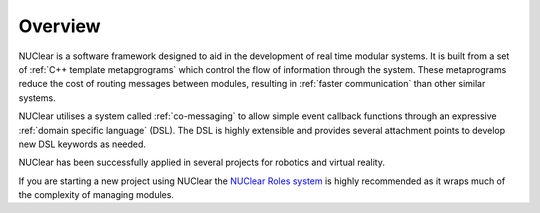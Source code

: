 ========
Overview
========

NUClear is a software framework designed to aid in the development of real time modular systems. It is built from a set of :ref:`C++ template metapgrograms` which control the flow of information through the system. These metaprograms reduce the cost of routing messages between modules, resulting in :ref:`faster communication` than other similar systems.

NUClear utilises a system called :ref:`co-messaging` to allow simple event callback functions through an expressive :ref:`domain specific language` (DSL).  The DSL is highly extensible and provides several attachment points to develop new DSL keywords as needed.

NUClear has been successfully applied in several projects for robotics and virtual reality.

If you are starting a new project using NUClear the `NUClear Roles system <https://github.com/Fastcode/NUClearRoles>`_ is highly recommended as it wraps much of the complexity of managing modules.
